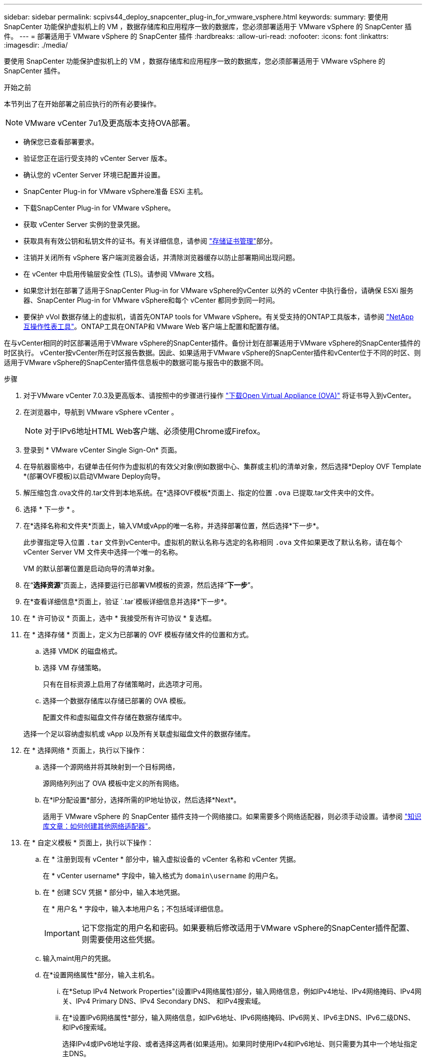 ---
sidebar: sidebar 
permalink: scpivs44_deploy_snapcenter_plug-in_for_vmware_vsphere.html 
keywords:  
summary: 要使用 SnapCenter 功能保护虚拟机上的 VM ，数据存储库和应用程序一致的数据库，您必须部署适用于 VMware vSphere 的 SnapCenter 插件。 
---
= 部署适用于 VMware vSphere 的 SnapCenter 插件
:hardbreaks:
:allow-uri-read: 
:nofooter: 
:icons: font
:linkattrs: 
:imagesdir: ./media/


[role="lead"]
要使用 SnapCenter 功能保护虚拟机上的 VM ，数据存储库和应用程序一致的数据库，您必须部署适用于 VMware vSphere 的 SnapCenter 插件。

.开始之前
本节列出了在开始部署之前应执行的所有必要操作。


NOTE:  VMware vCenter 7u1及更高版本支持OVA部署。

* 确保您已查看部署要求。
* 验证您正在运行受支持的 vCenter Server 版本。
* 确认您的 vCenter Server 环境已配置并设置。
* SnapCenter Plug-in for VMware vSphere准备 ESXi 主机。
* 下载SnapCenter Plug-in for VMware vSphere。
* 获取 vCenter Server 实例的登录凭据。
* 获取具有有效公钥和私钥文件的证书。有关详细信息，请参阅 https://kb.netapp.com/Advice_and_Troubleshooting/Data_Protection_and_Security/SnapCenter/SnapCenter_Certificate_Resolution_Guide["存储证书管理"]部分。
* 注销并关闭所有 vSphere 客户端浏览器会话，并清除浏览器缓存以防止部署期间出现问题。
* 在 vCenter 中启用传输层安全性 (TLS)。请参阅 VMware 文档。
* 如果您计划在部署了适用于SnapCenter Plug-in for VMware vSphere的vCenter 以外的 vCenter 中执行备份，请确保 ESXi 服务器、SnapCenter Plug-in for VMware vSphere和每个 vCenter 都同步到同一时间。
* 要保护 vVol 数据存储上的虚拟机，请首先ONTAP tools for VMware vSphere。有关受支持的ONTAP工具版本，请参阅 https://imt.netapp.com/imt/imt.jsp?components=180121;&solution=1517&isHWU&src=IMT["NetApp 互操作性表工具"^]。ONTAP工具在ONTAP和 VMware Web 客户端上配置和配置存储。


在与vCenter相同的时区部署适用于VMware vSphere的SnapCenter插件。备份计划在部署适用于VMware vSphere的SnapCenter插件的时区执行。 vCenter按vCenter所在时区报告数据。因此、如果适用于VMware vSphere的SnapCenter插件和vCenter位于不同的时区、则适用于VMware vSphere的SnapCenter插件信息板中的数据可能与报告中的数据不同。

.步骤
. 对于VMware vCenter 7.0.3及更高版本、请按照中的步骤进行操作 link:scpivs44_download_the_ova_open_virtual_appliance.html["下载Open Virtual Appliance (OVA)"^] 将证书导入到vCenter。
. 在浏览器中，导航到 VMware vSphere vCenter 。
+

NOTE: 对于IPv6地址HTML Web客户端、必须使用Chrome或Firefox。

. 登录到 * VMware vCenter Single Sign-On* 页面。
. 在导航器窗格中，右键单击任何作为虚拟机的有效父对象(例如数据中心、集群或主机)的清单对象，然后选择*Deploy OVF Template *(部署OVF模板)以启动VMware Deploy向导。
. 解压缩包含.ova文件的.tar文件到本地系统。在*选择OVF模板*页面上、指定的位置 `.ova` 已提取.tar文件夹中的文件。
. 选择 * 下一步 * 。
. 在*选择名称和文件夹*页面上，输入VM或vApp的唯一名称，并选择部署位置，然后选择*下一步*。
+
此步骤指定导入位置 `.tar` 文件到vCenter中。虚拟机的默认名称与选定的名称相同 `.ova` 文件如果更改了默认名称，请在每个 vCenter Server VM 文件夹中选择一个唯一的名称。

+
VM 的默认部署位置是启动向导的清单对象。

. 在“*选择资源*”页面上，选择要运行已部署VM模板的资源，然后选择“*下一步*”。
. 在*查看详细信息*页面上，验证 `.tar`模板详细信息并选择*下一步*。
. 在 * 许可协议 * 页面上，选中 * 我接受所有许可协议 * 复选框。
. 在 * 选择存储 * 页面上，定义为已部署的 OVF 模板存储文件的位置和方式。
+
.. 选择 VMDK 的磁盘格式。
.. 选择 VM 存储策略。
+
只有在目标资源上启用了存储策略时，此选项才可用。

.. 选择一个数据存储库以存储已部署的 OVA 模板。
+
配置文件和虚拟磁盘文件存储在数据存储库中。

+
选择一个足以容纳虚拟机或 vApp 以及所有关联虚拟磁盘文件的数据存储库。



. 在 * 选择网络 * 页面上，执行以下操作：
+
.. 选择一个源网络并将其映射到一个目标网络，
+
源网络列列出了 OVA 模板中定义的所有网络。

.. 在*IP分配设置*部分，选择所需的IP地址协议，然后选择*Next*。
+
适用于 VMware vSphere 的 SnapCenter 插件支持一个网络接口。如果需要多个网络适配器，则必须手动设置。请参阅 https://kb.netapp.com/Advice_and_Troubleshooting/Data_Protection_and_Security/SnapCenter/How_to_create_additional_network_adapters_in_NDB_and_SCV_4.3["知识库文章：如何创建其他网络适配器"^]。



. 在 * 自定义模板 * 页面上，执行以下操作：
+
.. 在 * 注册到现有 vCenter * 部分中，输入虚拟设备的 vCenter 名称和 vCenter 凭据。
+
在 * vCenter username* 字段中，输入格式为 `domain\username` 的用户名。

.. 在 * 创建 SCV 凭据 * 部分中，输入本地凭据。
+
在 * 用户名 * 字段中，输入本地用户名；不包括域详细信息。

+

IMPORTANT: 记下您指定的用户名和密码。如果要稍后修改适用于VMware vSphere的SnapCenter插件配置、则需要使用这些凭据。

.. 输入maint用户的凭据。
.. 在*设置网络属性*部分，输入主机名。
+
... 在*Setup IPv4 Network Properties"(设置IPv4网络属性)部分，输入网络信息，例如IPv4地址、IPv4网络掩码、IPv4网关、IPv4 Primary DNS、IPv4 Secondary DNS、 和IPv4搜索域。
... 在*设置IPv6网络属性*部分，输入网络信息，如IPv6地址、IPv6网络掩码、IPv6网关、IPv6主DNS、IPv6二级DNS、 和IPv6搜索域。
+
选择IPv4或IPv6地址字段、或者选择这两者(如果适用)。如果同时使用IPv4和IPv6地址、则只需要为其中一个地址指定主DNS。

+

IMPORTANT: 如果要继续使用 DHCP 作为网络配置，可以跳过这些步骤并将 * 设置网络属性 * 部分中的条目留空。



.. 在 * 设置日期和时间 * 中，选择 vCenter 所在的时区。


. 在*Ready to Complete*(准备完成)页面上，查看该页面并选择*Complete*(完成)。
+
所有主机都必须配置 IP 地址（不支持 FQDN 主机名）。在部署之前， Deploy 操作不会验证您的输入。

+
在等待 OVF 导入和部署任务完成时，您可以从 " 近期任务 " 窗口查看部署进度。

+
成功部署适用于VMware vSphere的SnapCenter插件后、该插件将部署为Linux VM、并注册到vCenter中、同时安装VMware vSphere客户端。

. 导航到部署了适用于VMware vSphere的SnapCenter插件的虚拟机，选择*Summary (摘要)*选项卡，然后选择*Power On*(开机)框以启动虚拟设备。
. 在适用于VMware vSphere的SnapCenter插件启动时，右键单击已部署的适用于VMware vSphere的SnapCenter插件，选择*Guest OS*，然后选择*Install VMware tools*。
+
VMware工具安装在部署适用于VMware vSphere的SnapCenter插件的虚拟机上。有关安装VMware工具的详细信息、请参见VMware文档。

+
完成部署可能需要几分钟时间。如果适用于VMware vSphere的SnapCenter插件已启动、VMware工具已安装、并且屏幕提示您登录到适用于VMware vSphere的SnapCenter插件、则表示部署成功。您可以在首次重新启动期间将网络配置从 DHCP 切换到静态。但是，不支持从静态切换到 DHCP 。

+
屏幕显示部署SnapCenter Plug-in for VMware vSphere的IP 地址。记下 IP 地址。如果要更改适用于SnapCenter Plug-in for VMware vSphere配置，则需要登录到适用SnapCenter Plug-in for VMware vSphere管理用户界面。

. 使用部署屏幕上显示的 IP 地址和部署向导中提供的凭据登录到适用SnapCenter Plug-in for VMware vSphere管理用户界面，然后在仪表板上验证适用SnapCenter Plug-in for VMware vSphere是否已成功连接到 vCenter 并已启用。
+
使用格式 `\https://<appliance-IP-address>:8080`访问管理用户界面。

+
使用部署时设置的管理员用户名和密码以及使用维护控制台生成的MFA令牌登录。

+
如果未启用适用于VMware vSphere的SnapCenter插件，请参阅 link:scpivs44_restart_the_vmware_vsphere_web_client_service.html["重新启动VMware vSphere客户端服务"]。

+
如果主机名称为 "UnifiedVSC/SCV ，则重新启动设备。如果重新启动设备时未将主机名更改为指定的主机名，则必须重新安装该设备。



.完成后
您应完成所需的 link:scpivs44_post_deployment_required_operations_and_issues.html["部署后操作"]。
